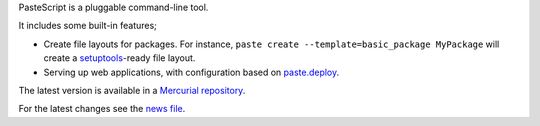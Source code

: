 PasteScript is a pluggable command-line tool.

It includes some built-in features;

* Create file layouts for packages.  For instance, ``paste create
  --template=basic_package MyPackage`` will create a `setuptools
  <http://peak.telecommunity.com/DevCenter/setuptools>`_-ready
  file layout.

* Serving up web applications, with configuration based on
  `paste.deploy <http://pythonpaste.org/deploy/paste-deploy.html>`_.

The latest version is available in a `Mercurial repository
<http://bitbucket.org/ianb/pastescript/>`_.

For the latest changes see the `news file
<http://pythonpaste.org/script/news.html>`_.
